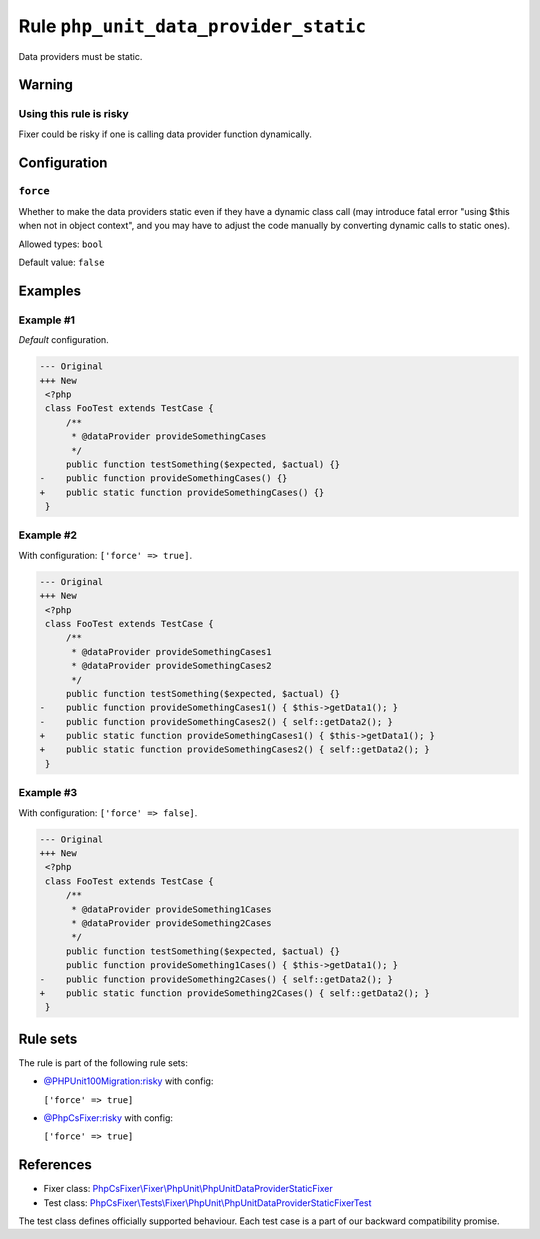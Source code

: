 ======================================
Rule ``php_unit_data_provider_static``
======================================

Data providers must be static.

Warning
-------

Using this rule is risky
~~~~~~~~~~~~~~~~~~~~~~~~

Fixer could be risky if one is calling data provider function dynamically.

Configuration
-------------

``force``
~~~~~~~~~

Whether to make the data providers static even if they have a dynamic class call
(may introduce fatal error "using $this when not in object context", and you may
have to adjust the code manually by converting dynamic calls to static ones).

Allowed types: ``bool``

Default value: ``false``

Examples
--------

Example #1
~~~~~~~~~~

*Default* configuration.

.. code-block:: diff

   --- Original
   +++ New
    <?php
    class FooTest extends TestCase {
        /**
         * @dataProvider provideSomethingCases
         */
        public function testSomething($expected, $actual) {}
   -    public function provideSomethingCases() {}
   +    public static function provideSomethingCases() {}
    }

Example #2
~~~~~~~~~~

With configuration: ``['force' => true]``.

.. code-block:: diff

   --- Original
   +++ New
    <?php
    class FooTest extends TestCase {
        /**
         * @dataProvider provideSomethingCases1
         * @dataProvider provideSomethingCases2
         */
        public function testSomething($expected, $actual) {}
   -    public function provideSomethingCases1() { $this->getData1(); }
   -    public function provideSomethingCases2() { self::getData2(); }
   +    public static function provideSomethingCases1() { $this->getData1(); }
   +    public static function provideSomethingCases2() { self::getData2(); }
    }

Example #3
~~~~~~~~~~

With configuration: ``['force' => false]``.

.. code-block:: diff

   --- Original
   +++ New
    <?php
    class FooTest extends TestCase {
        /**
         * @dataProvider provideSomething1Cases
         * @dataProvider provideSomething2Cases
         */
        public function testSomething($expected, $actual) {}
        public function provideSomething1Cases() { $this->getData1(); }
   -    public function provideSomething2Cases() { self::getData2(); }
   +    public static function provideSomething2Cases() { self::getData2(); }
    }

Rule sets
---------

The rule is part of the following rule sets:

- `@PHPUnit100Migration:risky <./../../ruleSets/PHPUnit100MigrationRisky.rst>`_ with config:

  ``['force' => true]``

- `@PhpCsFixer:risky <./../../ruleSets/PhpCsFixerRisky.rst>`_ with config:

  ``['force' => true]``

References
----------

- Fixer class: `PhpCsFixer\\Fixer\\PhpUnit\\PhpUnitDataProviderStaticFixer <./../../../src/Fixer/PhpUnit/PhpUnitDataProviderStaticFixer.php>`_
- Test class: `PhpCsFixer\\Tests\\Fixer\\PhpUnit\\PhpUnitDataProviderStaticFixerTest <./../../../tests/Fixer/PhpUnit/PhpUnitDataProviderStaticFixerTest.php>`_

The test class defines officially supported behaviour. Each test case is a part of our backward compatibility promise.
